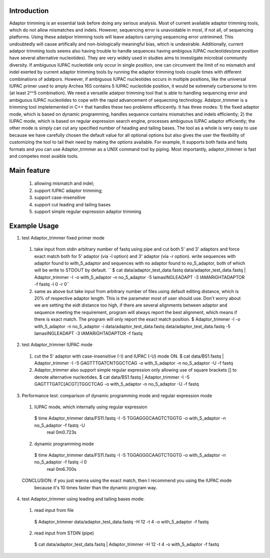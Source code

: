 Introduction
=============
Adaptor trimming is an essential task before doing any serious analysis. 
Most of current available adaptor trimming tools, which do not allow mismatches and indels. 
However, sequencing error is unavoidable in most, if not all, of sequencing platforms. 
Using these adatpor trimming tools will leave adaptors carrying sequencing 
error untrimmed. This undoubtedly will cause artifically and non-biologically meaningful bias, 
which is undesirable. Additionally, current adatpor trimming  tools seems also having trouble to
handle sequences having ambigous IUPAC nucleotides(one position have several alternative 
nucleotides). They are very widely used in studies aims to investigate microbial 
community diversity. If ambiguous IUPAC nucleotide only occur in single position, one can 
circumvent the limit of no mismatch and indel exerted by current adaptor trimming tools by 
running the adaptor trimming tools couple times with different combinations of adatpors. 
However, if ambiguous IUPAC nucleotides occurs in multiple positions, like the universal IUPAC
primer used to amply Archea 16S contains 5 IUPAC nucleotide position, it would be extremely 
curbersome to trim (at least 2^^5 combination). We need a versatile adatpor trimming tool that 
is able to handling sequencing error and ambiguous IUPAC nucleotides to cope with the rapid 
advancement of sequecning technology. Adatpor_trimmer is a trimming tool impletemented in C++ 
that handles these two problems efficicently. It has three modes: 1) the fixed adaptor mode, 
which is based on dynamic programming, handles sequence contains mismatches and indels 
efficiently; 2) the IUPAC mode, which is based on regular expression search engine, processes 
ambiguous IUPAC adaptor efficiently; the other mode is simply can cut any specified number of 
heading and tailing bases. The tool as a whole is very easy to use because we have carefully 
chosen the default value for all optional options but also gives the user the flexibility of 
customizing the tool to tail their need by making the options available. For example, 
It supports both fasta and fastq formats and you can use Adaptor_trimmer as a UNIX command 
tool by piping. Most importantly, adaptor_trimmer is fast and competes most avaible tools.

Main feature
==============
  1. allowing mismatch and indel;
  2. support IUPAC adaptor trimming;
  3. support case-insensitive
  4. support cut leading and tailing bases
  5. support simple regular expression adaptor trimming

Example Usage
==============
1. test Adaptor_trimmer fixed primer mode
  1. take input from stdin arbitrary number of fastq using pipe and cut both 5' and 3' adaptors 
     and force exact match both for 5' adaptor (via -l option) and 3' adaptor (via -r option).
     write sequences with adaptor found to with_5_adaptor and sequences with no adaptor found 
     to no_5_adaptor, both of which will be write to STDOUT by default. ``
     $ cat data/adaptor_test_data.fastq data/adaptor_test_data.fastq | Adaptor_trimmer -I -o with_5_adaptor -n no_5_adaptor  -5 IamasINGLEADAPT -3 IAMARiGHTADAPTOR -f fastq -l 0 -r 0``
  2. same as above but take input from arbitrary number of files using default editing distance, 
     which is 20% of respective adaptor length. This is the parameter most of user should use. 
     Don't worry about we are setting the eidt distance too high, if there are several alignments 
     between adaptor and sequence meeting the requirement, program will always report the best 
     alignment, which means if there is exact match. The program will only report the exact 
     match position. $ Adaptor_trimmer -I -o with_5_adaptor -n no_5_adaptor -i data/adaptor_test_data.fastq data/adaptor_test_data.fastq  -5 IamasINGLEADAPT -3 IAMARiGHTADAPTOR -f fastq
2. test Adaptor_trimmer IUPAC mode
  1. cut the 5' adaptor with case-insensitive (-I) and IUPAC (-U) mode ON. $ cat data/BS1.fastq | Adaptor_trimmer  -I -5 GAGTTTGATCNTGGCTCAG  -o with_5_adaptor -n no_5_adaptor -U -f fastq
  2. Adaptor_trimmer also support simple regular expression only allowing use of square brackets 
     [] to denote alternative nucleotides. $  cat data/BS1.fastq | Adaptor_trimmer  -I -5 GAGTTTGATC[ACGT]TGGCTCAG  -o with_5_adaptor -n no_5_adaptor -U -f fastq
3. Performance test: comparison of dynamic programming mode and regular expression mode
  1. IUPAC mode, which internally using regular expression
   $ time Adaptor_trimmer data/FS11.fastq -I -5 TGGAGGGCAAGTCTGGTG  -o with_5_adaptor -n no_5_adaptor  -f fastq -U
    real 0m0.723s
  2. dynamic programming mode
   $ time Adaptor_trimmer data/FS11.fastq -I -5 TGGAGGGCAAGTCTGGTG  -o with_5_adaptor -n no_5_adaptor  -f fastq -l 0
    real 0m6.700s
  CONCLUSION: if you just wanna using the exact match, then I recommend you using the IUPAC mode 
            because it's 10 times faster than the dynamic program way.
4. test Adaptor_trimmer using leading and tailing bases mode:
  1. read input from file
   $ Adaptor_trimmer  data/adaptor_test_data.fastq -H 12 -t 4 -o with_5_adaptor -f fastq
  2. read input from STDIN (pipe) 
   $ cat data/adaptor_test_data.fastq | Adaptor_trimmer -H 12 -t 4 -o with_5_adaptor -f fastq
